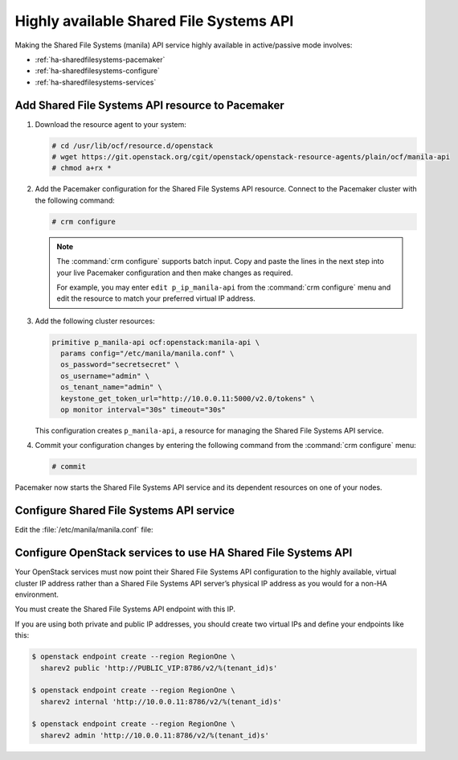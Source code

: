 ========================================
Highly available Shared File Systems API
========================================

Making the Shared File Systems (manila) API service highly available
in active/passive mode involves:

- :ref:`ha-sharedfilesystems-pacemaker`
- :ref:`ha-sharedfilesystems-configure`
- :ref:`ha-sharedfilesystems-services`

.. _ha-sharedfilesystems-pacemaker:

Add Shared File Systems API resource to Pacemaker
~~~~~~~~~~~~~~~~~~~~~~~~~~~~~~~~~~~~~~~~~~~~~~~~~

#. Download the resource agent to your system:

   .. code-block:: console

      # cd /usr/lib/ocf/resource.d/openstack
      # wget https://git.openstack.org/cgit/openstack/openstack-resource-agents/plain/ocf/manila-api
      # chmod a+rx *

#. Add the Pacemaker configuration for the Shared File Systems
   API resource. Connect to the Pacemaker cluster with the following
   command:

   .. code-block:: console

      # crm configure

   .. note::

      The :command:`crm configure` supports batch input. Copy and paste
      the lines in the next step into your live Pacemaker configuration and then
      make changes as required.

      For example, you may enter ``edit p_ip_manila-api`` from the
      :command:`crm configure` menu and edit the resource to match your preferred
      virtual IP address.

#. Add the following cluster resources:

   .. code-block:: ini

      primitive p_manila-api ocf:openstack:manila-api \
        params config="/etc/manila/manila.conf" \
        os_password="secretsecret" \
        os_username="admin" \
        os_tenant_name="admin" \
        keystone_get_token_url="http://10.0.0.11:5000/v2.0/tokens" \
        op monitor interval="30s" timeout="30s"

   This configuration creates ``p_manila-api``, a resource for managing the
   Shared File Systems API service.

#. Commit your configuration changes by entering the following command
   from the :command:`crm configure` menu:

   .. code-block:: console

      # commit

Pacemaker now starts the Shared File Systems API service and its
dependent resources on one of your nodes.

.. _ha-sharedfilesystems-configure:

Configure Shared File Systems API service
~~~~~~~~~~~~~~~~~~~~~~~~~~~~~~~~~~~~~~~~~

Edit the :file:`/etc/manila/manila.conf` file:

.. code-block:: ini
   :linenos:

   # We have to use MySQL connection to store data:
   sql_connection = mysql+pymysql://manila:password@10.0.0.11/manila?charset=utf8

   # We bind Shared File Systems API to the VIP:
   osapi_volume_listen = 10.0.0.11

   # We send notifications to High Available RabbitMQ:
   notifier_strategy = rabbit
   rabbit_host = 10.0.0.11


.. _ha-sharedfilesystems-services:

Configure OpenStack services to use HA Shared File Systems API
~~~~~~~~~~~~~~~~~~~~~~~~~~~~~~~~~~~~~~~~~~~~~~~~~~~~~~~~~~~~~~

Your OpenStack services must now point their Shared File Systems API
configuration to the highly available, virtual cluster IP address rather than
a Shared File Systems API server’s physical IP address as you would
for a non-HA environment.

You must create the Shared File Systems API endpoint with this IP.

If you are using both private and public IP addresses, you should create two
virtual IPs and define your endpoints like this:

.. code-block:: console

   $ openstack endpoint create --region RegionOne \
     sharev2 public 'http://PUBLIC_VIP:8786/v2/%(tenant_id)s'

   $ openstack endpoint create --region RegionOne \
     sharev2 internal 'http://10.0.0.11:8786/v2/%(tenant_id)s'

   $ openstack endpoint create --region RegionOne \
     sharev2 admin 'http://10.0.0.11:8786/v2/%(tenant_id)s'
